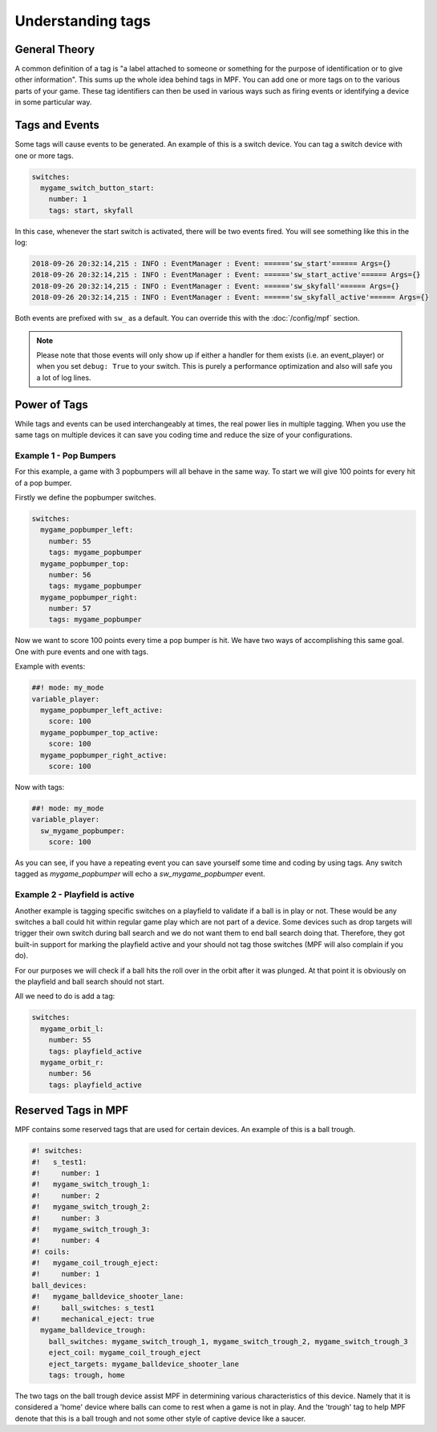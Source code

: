 Understanding tags
==================

**General Theory**
------------------

A common definition of a tag is "a label attached to someone or something for the purpose of identification or to give other information".  This sums up the whole idea behind tags in MPF.  You can add one or more tags on to the various parts of your game.  These tag identifiers can then be used in various ways such as firing events or identifying a device in some particular way.

**Tags and Events**
-------------------

Some tags will cause events to be generated.  An example of this is a switch device.  You can tag a switch device with one or more tags.

.. code-block:: mpf-config

   switches:
     mygame_switch_button_start:
       number: 1
       tags: start, skyfall

In this case, whenever the start switch is activated, there will be two events fired.
You will see something like this in the log:

.. code-block:: console

   2018-09-26 20:32:14,215 : INFO : EventManager : Event: ======'sw_start'====== Args={}
   2018-09-26 20:32:14,215 : INFO : EventManager : Event: ======'sw_start_active'====== Args={}
   2018-09-26 20:32:14,215 : INFO : EventManager : Event: ======'sw_skyfall'====== Args={}
   2018-09-26 20:32:14,215 : INFO : EventManager : Event: ======'sw_skyfall_active'====== Args={}

Both events are prefixed with ``sw_`` as a default.
You can override this with the :doc:`/config/mpf` section.

.. note::

   Please note that those events will only show up if either a handler for them
   exists (i.e. an event_player) or when you set ``debug: True`` to your switch.
   This is purely a performance optimization and also will safe you a lot of
   log lines.


**Power of Tags**
-----------------

While tags and events can be used interchangeably at times, the real power lies in multiple tagging.
When you use the same tags on multiple devices it can save you coding time and reduce the size of your configurations.

Example 1 - Pop Bumpers
^^^^^^^^^^^^^^^^^^^^^^^

For this example, a game with 3 popbumpers will all behave in the same way.
To start we will give 100 points for every hit of a pop bumper.

Firstly we define the popbumper switches.

.. code-block:: mpf-config

   switches:
     mygame_popbumper_left:
       number: 55
       tags: mygame_popbumper
     mygame_popbumper_top:
       number: 56
       tags: mygame_popbumper
     mygame_popbumper_right:
       number: 57
       tags: mygame_popbumper

Now we want to score 100 points every time a pop bumper is hit.
We have two ways of accomplishing this same goal.
One with pure events and one with tags.

Example with events:

.. code-block:: mpf-config

  ##! mode: my_mode
  variable_player:
    mygame_popbumper_left_active:
      score: 100
    mygame_popbumper_top_active:
      score: 100
    mygame_popbumper_right_active:
      score: 100

Now with tags:

.. code-block:: mpf-config

  ##! mode: my_mode
  variable_player:
    sw_mygame_popbumper:
      score: 100

As you can see, if you have a repeating event you can save yourself some time and coding by using tags.
Any switch tagged as *mygame_popbumper* will echo a *sw_mygame_popbumper* event.


Example 2 - Playfield is active
^^^^^^^^^^^^^^^^^^^^^^^^^^^^^^^

Another example is tagging specific switches on a playfield to validate if a
ball is in play or not.
These would be any switches a ball could hit within regular game play which
are not part of a device.
Some devices such as drop targets will trigger their own switch during ball
search and we do not want them to end ball search doing that.
Therefore, they got built-in support for marking the playfield active and your
should not tag those switches (MPF will also complain if you do).

For our purposes we will check if a ball hits the roll over in the orbit
after it was plunged.
At that point it is obviously on the playfield and ball search should not
start.

All we need to do is add a tag:

.. code-block:: mpf-config

   switches:
     mygame_orbit_l:
       number: 55
       tags: playfield_active
     mygame_orbit_r:
       number: 56
       tags: playfield_active

**Reserved Tags in MPF**
------------------------

MPF contains some reserved tags that are used for certain devices.  An example of this is a ball trough.

.. code-block:: mpf-config

   #! switches:
   #!   s_test1:
   #!     number: 1
   #!   mygame_switch_trough_1:
   #!     number: 2
   #!   mygame_switch_trough_2:
   #!     number: 3
   #!   mygame_switch_trough_3:
   #!     number: 4
   #! coils:
   #!   mygame_coil_trough_eject:
   #!     number: 1
   ball_devices:
   #!   mygame_balldevice_shooter_lane:
   #!     ball_switches: s_test1
   #!     mechanical_eject: true
     mygame_balldevice_trough:
       ball_switches: mygame_switch_trough_1, mygame_switch_trough_2, mygame_switch_trough_3
       eject_coil: mygame_coil_trough_eject
       eject_targets: mygame_balldevice_shooter_lane
       tags: trough, home

The two tags on the ball trough device assist MPF in determining various
characteristics of this device.
Namely that it is considered  a 'home' device where balls can come to rest
when a game is not in play.
And the 'trough' tag to help MPF denote that this is a ball trough and not
some other style of captive device like a saucer.


